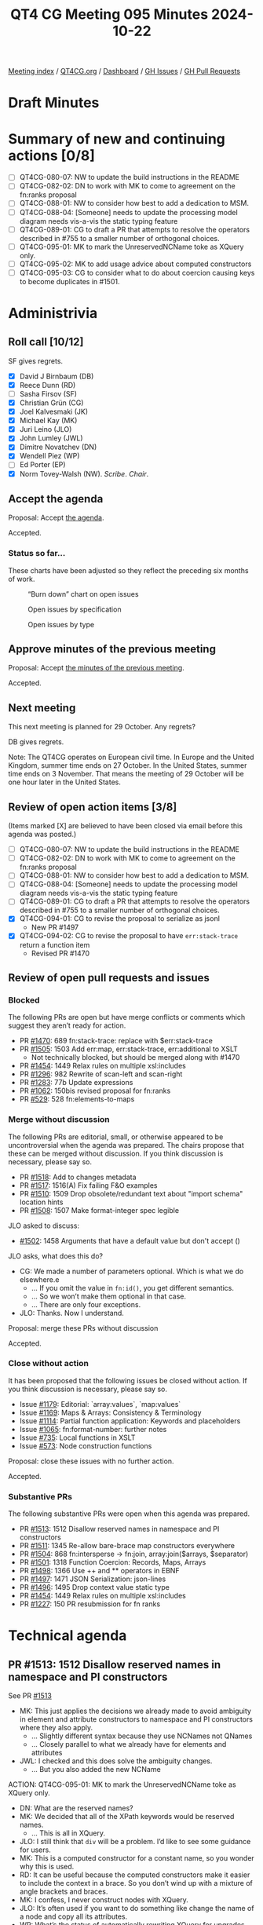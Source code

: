 :PROPERTIES:
:ID:       480AF3C8-054F-4A75-926D-FBA4E7F61A61
:END:
#+title: QT4 CG Meeting 095 Minutes 2024-10-22
#+author: Norm Tovey-Walsh
#+filetags: :qt4cg:
#+options: html-style:nil h:6 toc:nil
#+html_head: <link rel="stylesheet" type="text/css" href="/meeting/css/htmlize.css"/>
#+html_head: <link rel="stylesheet" type="text/css" href="../../../css/style.css"/>
#+html_head: <link rel="shortcut icon" href="/img/QT4-64.png" />
#+html_head: <link rel="apple-touch-icon" sizes="64x64" href="/img/QT4-64.png" type="image/png" />
#+html_head: <link rel="apple-touch-icon" sizes="76x76" href="/img/QT4-76.png" type="image/png" />
#+html_head: <link rel="apple-touch-icon" sizes="120x120" href="/img/QT4-120.png" type="image/png" />
#+html_head: <link rel="apple-touch-icon" sizes="152x152" href="/img/QT4-152.png" type="image/png" />
#+options: author:nil email:nil creator:nil timestamp:nil
#+startup: showall

[[../][Meeting index]] / [[https://qt4cg.org][QT4CG.org]] / [[https://qt4cg.org/dashboard][Dashboard]] / [[https://github.com/qt4cg/qtspecs/issues][GH Issues]] / [[https://github.com/qt4cg/qtspecs/pulls][GH Pull Requests]]

#+TOC: headlines 6

* Draft Minutes
:PROPERTIES:
:unnumbered: t
:CUSTOM_ID: minutes
:END:

* Summary of new and continuing actions [0/8]
:PROPERTIES:
:unnumbered: t
:CUSTOM_ID: new-actions
:END:

+ [ ] QT4CG-080-07: NW to update the build instructions in the README
+ [ ] QT4CG-082-02: DN to work with MK to come to agreement on the fn:ranks proposal
+ [ ] QT4CG-088-01: NW to consider how best to add a dedication to MSM.
+ [ ] QT4CG-088-04: [Someone] needs to update the processing model diagram needs vis-a-vis the static typing feature
+ [ ] QT4CG-089-01: CG to draft a PR that attempts to resolve the operators described in #755 to a smaller number of orthogonal choices.
+ [ ] QT4CG-095-01: MK to mark the UnreservedNCName toke as XQuery only.
+ [ ] QT4CG-095-02: MK to add usage advice about computed constructors
+ [ ] QT4CG-095-03: CG to consider what to do about coercion causing keys to become duplicates in #1501.

* Administrivia
:PROPERTIES:
:CUSTOM_ID: administrivia
:END:

** Roll call [10/12]
:PROPERTIES:
:CUSTOM_ID: roll-call
:END:

SF gives regrets.

+ [X] David J Birnbaum (DB)
+ [X] Reece Dunn (RD)
+ [ ] Sasha Firsov (SF)
+ [X] Christian Grün (CG)
+ [X] Joel Kalvesmaki (JK)
+ [X] Michael Kay (MK)
+ [X] Juri Leino (JLO)
+ [X] John Lumley (JWL)
+ [X] Dimitre Novatchev (DN)
+ [X] Wendell Piez (WP)
+ [ ] Ed Porter (EP)
+ [X] Norm Tovey-Walsh (NW). /Scribe/. /Chair/.

** Accept the agenda
:PROPERTIES:
:CUSTOM_ID: agenda
:END:

Proposal: Accept [[../../agenda/2024/10-22.html][the agenda]].

Accepted.

*** Status so far…
:PROPERTIES:
:CUSTOM_ID: so-far
:END:

These charts have been adjusted so they reflect the preceding six months of work.

#+CAPTION: “Burn down” chart on open issues
#+NAME:   fig:open-issues
[[./issues-open-2024-10-22.png]]

#+CAPTION: Open issues by specification
#+NAME:   fig:open-issues-by-spec
[[./issues-by-spec-2024-10-22.png]]

#+CAPTION: Open issues by type
#+NAME:   fig:open-issues-by-type
[[./issues-by-type-2024-10-22.png]]

** Approve minutes of the previous meeting
:PROPERTIES:
:CUSTOM_ID: approve-minutes
:END:

Proposal: Accept [[../../minutes/2024/10-22.html][the minutes of the previous meeting]].

Accepted.

** Next meeting
:PROPERTIES:
:CUSTOM_ID: next-meeting
:END:

This next meeting is planned for 29 October. Any regrets?

DB gives regrets.

Note: The QT4CG operates on European civil time. In Europe and the United
Kingdom, summer time ends on 27 October. In the United States, summer time ends
on 3 November. That means the meeting of 29 October will be one hour later in
the United States.

** Review of open action items [3/8]
:PROPERTIES:
:CUSTOM_ID: open-actions
:END:

(Items marked [X] are believed to have been closed via email before
this agenda was posted.)

+ [ ] QT4CG-080-07: NW to update the build instructions in the README
+ [ ] QT4CG-082-02: DN to work with MK to come to agreement on the fn:ranks proposal
+ [ ] QT4CG-088-01: NW to consider how best to add a dedication to MSM.
+ [ ] QT4CG-088-04: [Someone] needs to update the processing model diagram needs vis-a-vis the static typing feature
+ [ ] QT4CG-089-01: CG to draft a PR that attempts to resolve the operators described in #755 to a smaller number of orthogonal choices.
+ [X] QT4CG-094-01: CG to revise the proposal to serialize as jsonl
  + New PR #1497
+ [X] QT4CG-094-02: CG to revise the proposal to have ~err:stack-trace~ return a function item 
  + Revised PR #1470

** Review of open pull requests and issues
:PROPERTIES:
:CUSTOM_ID: open-pull-requests
:END:

*** Blocked
:PROPERTIES:
:CUSTOM_ID: blocked
:END:

The following PRs are open but have merge conflicts or comments which
suggest they aren’t ready for action.

+ PR [[https://qt4cg.org/dashboard/#pr-1470][#1470]]: 689 fn:stack-trace: replace with $err:stack-trace
+ PR [[https://qt4cg.org/dashboard/#pr-1505][#1505]]: 1503 Add err:map, err:stack-trace, err:additional to XSLT
  + Not technically blocked, but should be merged along with #1470
+ PR [[https://qt4cg.org/dashboard/#pr-1454][#1454]]: 1449 Relax rules on multiple xsl:includes
+ PR [[https://qt4cg.org/dashboard/#pr-1296][#1296]]: 982 Rewrite of scan-left and scan-right
+ PR [[https://qt4cg.org/dashboard/#pr-1283][#1283]]: 77b Update expressions
+ PR [[https://qt4cg.org/dashboard/#pr-1062][#1062]]: 150bis revised proposal for fn:ranks
+ PR [[https://qt4cg.org/dashboard/#pr-529][#529]]: 528 fn:elements-to-maps

*** Merge without discussion
:PROPERTIES:
:CUSTOM_ID: merge-without-discussion
:END:

The following PRs are editorial, small, or otherwise appeared to be
uncontroversial when the agenda was prepared. The chairs propose that
these can be merged without discussion. If you think discussion is
necessary, please say so.

+ PR [[https://qt4cg.org/dashboard/#pr-1518][#1518]]: Add to changes metadata
+ PR [[https://qt4cg.org/dashboard/#pr-1517][#1517]]: 1516(A) Fix failing F&O examples
+ PR [[https://qt4cg.org/dashboard/#pr-1510][#1510]]: 1509 Drop obsolete/redundant text about "import schema" location hints
+ PR [[https://qt4cg.org/dashboard/#pr-1508][#1508]]: 1507 Make format-integer spec legible

JLO asked to discuss:

+ [[https://qt4cg.org/dashboard/#pr-1502][#1502]]: 1458 Arguments that have a default value but don't accept ()

JLO asks, what does this do?

+ CG: We made a number of parameters optional. Which is what we do elsewhere.e
  + … If you omit the value in ~fn:id()~, you get different semantics.
  + … So we won’t make them optional in that case.
  + … There are only four exceptions.
+ JLO: Thanks. Now I understand.

Proposal: merge these PRs without discussion

Accepted.

*** Close without action
:PROPERTIES:
:CUSTOM_ID: close-without-action
:END:

It has been proposed that the following issues be closed without action.
If you think discussion is necessary, please say so.

+ Issue [[https://github.com/qt4cg/qtspecs/issues/1179][#1179]]: Editorial: `array:values`, `map:values`
+ Issue [[https://github.com/qt4cg/qtspecs/issues/1169][#1169]]: Maps & Arrays: Consistency & Terminology
+ Issue [[https://github.com/qt4cg/qtspecs/issues/1114][#1114]]: Partial function application: Keywords and placeholders
+ Issue [[https://github.com/qt4cg/qtspecs/issues/1065][#1065]]: fn:format-number: further notes
+ Issue [[https://github.com/qt4cg/qtspecs/issues/735][#735]]: Local functions in XSLT
+ Issue [[https://github.com/qt4cg/qtspecs/issues/573][#573]]: Node construction functions

Proposal: close these issues with no further action.

Accepted.

*** Substantive PRs
:PROPERTIES:
:CUSTOM_ID: substantive
:END:

The following substantive PRs were open when this agenda was prepared.

+ PR [[https://qt4cg.org/dashboard/#pr-1513][#1513]]: 1512 Disallow reserved names in namespace and PI constructors
+ PR [[https://qt4cg.org/dashboard/#pr-1511][#1511]]: 1345 Re-allow bare-brace map constructors everywhere
+ PR [[https://qt4cg.org/dashboard/#pr-1504][#1504]]: 868 fn:intersperse → fn:join, array:join($arrays, $separator)
+ PR [[https://qt4cg.org/dashboard/#pr-1501][#1501]]: 1318 Function Coercion: Records, Maps, Arrays
+ PR [[https://qt4cg.org/dashboard/#pr-1498][#1498]]: 1366 Use ++ and ** operators in EBNF
+ PR [[https://qt4cg.org/dashboard/#pr-1497][#1497]]: 1471 JSON Serialization: json-lines
+ PR [[https://qt4cg.org/dashboard/#pr-1496][#1496]]: 1495 Drop context value static type
+ PR [[https://qt4cg.org/dashboard/#pr-1454][#1454]]: 1449 Relax rules on multiple xsl:includes
+ PR [[https://qt4cg.org/dashboard/#pr-1227][#1227]]: 150 PR resubmission for fn ranks


* Technical agenda
:PROPERTIES:
:CUSTOM_ID: technical-agenda
:END:

** PR #1513: 1512 Disallow reserved names in namespace and PI constructors
:PROPERTIES:
:CUSTOM_ID: pr-1513
:END:
See PR [[https://qt4cg.org/dashboard/#pr-1513][#1513]]

+ MK: This just applies the decisions we already made to avoid ambiguity in
  element and attribute constructors to namespace and PI constructors where they
  also apply.
  + … Slightly different syntax because they use NCNames not QNames
  + … Closely parallel to what we already have for elements and attributes
+ JWL: I checked and this does solve the ambiguity changes.
  + … But you also added the new NCName 

ACTION: QT4CG-095-01: MK to mark the UnreservedNCName toke as XQuery only.

+ DN: What are the reserved names?
+ MK: We decided that all of the XPath keywords would be reserved names.
  + … This is all in XQuery.
+ JLO: I still think that ~div~ will be a problem. I’d like to see some guidance for users.
+ MK: This is a computed constructor for a constant name, so you wonder why this is used.
+ RD: It can be useful because the computed constructors make it easier to
  include the context in a brace. So you don’t wind up with a mixture of angle
  brackets and braces.
+ MK: I confess, I never construct nodes with XQuery.
+ JLO: It’s often used if you want to do something like change the name of a
  node and copy all its attributes.
+ WP: What’s the status of automatically rewriting XQuery for upgrades.
+ DN: As WP reminded us, even though we’re forbidding some names, they’re
  perfectly valid. They can actually exist. It seems a bit restrictive to forbid
  them completely.
  + … Is there some other way to encode the names.
+ MK: Just write them in quotes.
+ JWL: This list is actually larger than the ones that *would* actually give you
  ambiguity. The ambiguity only occurs when it’s a binary operator.
+ MK: There are keywords like ~return~ that cause a lot of trouble.
+ RD: To answer WP’s point, it should be possible to detect that you’re running
  XQuery 4 and on the elements that are direct NCNames, you can check them. The
  editor action for the error could be to add quotes. That shouldn’t be too
  difficult to do in tooling.
+ CG: As JLO indicated, I think it would be useful to present the quoted syntax
  as the preferred approach. We could add new keywords in the future.

ACTION: QT4CG-095-02: MK to add usage advice about computed constructors

Proposal: Accept this PR.

Accepted.

** PR #1511: 1345 Re-allow bare-brace map constructors everywhere
:PROPERTIES:
:CUSTOM_ID: pr-1511
:END:
See PR [[https://qt4cg.org/dashboard/#pr-1511][#1511]]

MK introduces the issue. This is why we did all the reserved names!

+ MK: This gets rid of ~standaloneExpr~ which we don’t need anymore.
  + … (It incidentally standardizes on calling them “curly brackets” not curly braces, per Unicode)
  + … There’s quite a bit of text on using expressions that start and end with
    curly brackets inside an enclosed expression. You may need whitespace in some cases.

Proposal: Accept this PR.

Accepted.

** PR #1504: 868 fn:intersperse → fn:join, array:join($arrays, $separator)
:PROPERTIES:
:CUSTOM_ID: pr-1504
:END:
See PR [[https://qt4cg.org/dashboard/#pr-1504][#1504]]

CG introduces the PR.

+ CG: This is an older issue, [[https://github.com/qt4cg/qtspecs/issues/868][#868]]. We have three functions that do similar
  things, joining their arguments sometimes with separators.
  + … This renames them all to ~join~ and allows a separator.
  + … For consistency, I allowed a sequence for the separator in ~string-join~.
  + … The name ~intersperse~ was deemed too technical, so we call it ~join~ as well.
+ JWL: Are a number of those signatures missing return types?
+ CG: I think it’s a rendering issue in the diff.
+ MK: I have two anxieties, the first is that I really don’t see the value in
  string-join of allowing the separator to be a sequence. It’s orthogonal, but
  not really useful. It seems unnecessary to add that. The other anxiety is the
  name “join”. I think that “join” to a lot of people means a relational
  equi-join. In particular, if there isn’t a separator, joining a sequence is a
  nop. That’s not true of ~string-join~, although it is possible now with
  ~concat~ but it didn’t used to be.
  + … The name ~join~ doesn’t seem to capture the flavor of what that function
    is for: inserting separators.
+ CG: Most languages only allow a single separator, so we could rever this.
  + … The main reason why I renamed everything to join because we have
    ~array:join~ although it’s a bit different. Most folks who have used
    ~array:join~ will probably know what ~join~ does. We could enforce the
    second parameter. It could be an empty sequence.
  + … It was a user of ours that asked why the function is not called join,
    because ~string-join~ is very widespread in other languages.
+ RD: With the ~array:join~ is the separator an optional parameter?
+ CG: Yes.
+ RD: It defaults to an empty array so the two are kind of mutally exclusive.
+ CG: Yes, but it could also be an empty sequence.

Some discussion of the optionality (or not) of the second parameter to ~array:join~.

+ CG: When the empty array is used, it will give you the same results as the old join.
+ MK: I think I understand RD’s point. The only effect of removing the question
  would be to disallow supplying an empty sequence there. It seems more logical
  to supply an empty array. No need to provide two ways.
+ RD: So queries that supply a separator would error if that resulted in an empty sequence.
+ JLO: I misread the proposal because when I see “join”, I think of
  “string-join”. I wasn’t even thinking of database joins. So maybe it is
  misleading. The same is true for ~array:join~ to me.
+ CG: We have lots of use cases for it in the past. For example, inserting
  ~<hr/>~ between ~./para~ elements.
  + We added a sequence here, but it could be a single separator.
+ DN: I think the name ~string-join~ is not only very good. It should be **strings**-join.
  + … The other thing is that ~join~ is very overloaded. There are many possible synonyms for
    join. 
+ CG: Yes, ~string-join~ doesn’t make too much sense today because you can pass
  arbitrary items. You can pass any atomic type.
  + … One reason we need to stick to “join” is because ~fn:string-join~ and
    ~array:join~ already exist. But we could add functions with different names,
    but I was trying to unify things.

The term ~sequence-join~ gets nods of approval as an alternative to ~join~.

+ JLO: Isn’t ~sequence-join~ just the same as a ~,~-operator? It would break my
  expectation to add separators.
+ WP: I agree ~sequence-join~ is better than the alternatives. I think
  ~intersperse~ is interesting, but maybe harder to describe. I don’t think we can change
  ~fn:string-join~. But renaming ~join~ is probably the best balance.
+ DN: I support what WP says. I think the word “build” might be a better alternative to join.
  + … Just “join” doesn’t have any connotation of a separator. It would be nice
    to reduce the number of functions.

CG will revise the PR.

+ JLO: For the sake of discoverability and consistency, why don’t we have a two
  item function that does something for array with a different name. Maybe the
  new thing could be for sequences and arrays.


** PR #1501: 1318 Function Coercion: Records, Maps, Arrays
:PROPERTIES:
:CUSTOM_ID: pr-1501
:END:
See PR [[https://qt4cg.org/dashboard/#pr-1501][#1501]]

+ CG: The current coercion rules have become fairly complex. The coercion rules
  allow you to convert an input to all kinds of different outputs. Most
  recently, rules were added for records. This allows you to coerce a map to a
  record.
  + … I’m not sure it makes sense to put everything in the coercion rules, but
    MK convinced me that it is good if it’s all in one place.
  + … But we don’t have coercion rules for arrays.

CG refers to the comments in [[https://github.com/qt4cg/qtspecs/issues/1318][#1318]].

+ CG: I added rules for maps and arrays. 

CG reviews the new rules.

+ MK: I’m slighly concerned about converting the map keys because it can make
  the keys duplicate and invalidate the map.
+ CG: Yes, I haven’t covered that.
+ MK: I’m concerned about performance, but I’m aware that isn’t very logical. We
  have to consider all the members of a sequence, but this is clearly a similar case.

ACTION: QT4CG-095-03: CG to consider what to do about coercion causing keys to become duplicates in #1501.

+ JWL: Maps are degenerate functions. So in function coercion, you have to
  invert the sense on the argument. Is that true of map keys?
+ CG: I don’t think we need to do that for the keys.
+ JWL: It’s a question about “subsumed by” going the other way around on the arguments.
  + … Am I confusing function signature mapping and coercion?
+ MK: I see where you’re getting to, but I don’t think it applies.
+ JLO: I like this a lot. I do not have performance concerns yet. I have a
  slightly off-topic question. What’s the difference between ~xs:int~ instead of
  ~xs:integer~. 
+ CG: You can use ~xs:integer~ if you want to restrict the size.

* Any other business
:PROPERTIES:
:CUSTOM_ID: any-other-business
:END:

+ NW: It didn’t make it onto the agenda, but I’d like to merge #1521, the editorial change
  to the ToC in Functions and operators. Any objection?

None heard, merge the PR.

Some discussion about the fact that it only applies to F&O at the moment. We’ll need
to add change markup to the other specifications.

* Adjourned
:PROPERTIES:
:CUSTOM_ID: adjourned
:END:

